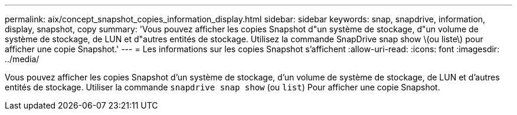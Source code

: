 ---
permalink: aix/concept_snapshot_copies_information_display.html 
sidebar: sidebar 
keywords: snap, snapdrive, information, display, snapshot, copy 
summary: 'Vous pouvez afficher les copies Snapshot d"un système de stockage, d"un volume de système de stockage, de LUN et d"autres entités de stockage. Utilisez la commande SnapDrive snap show \(ou liste\) pour afficher une copie Snapshot.' 
---
= Les informations sur les copies Snapshot s'affichent
:allow-uri-read: 
:icons: font
:imagesdir: ../media/


[role="lead"]
Vous pouvez afficher les copies Snapshot d'un système de stockage, d'un volume de système de stockage, de LUN et d'autres entités de stockage. Utiliser la commande `snapdrive snap show` (ou `list`) Pour afficher une copie Snapshot.
